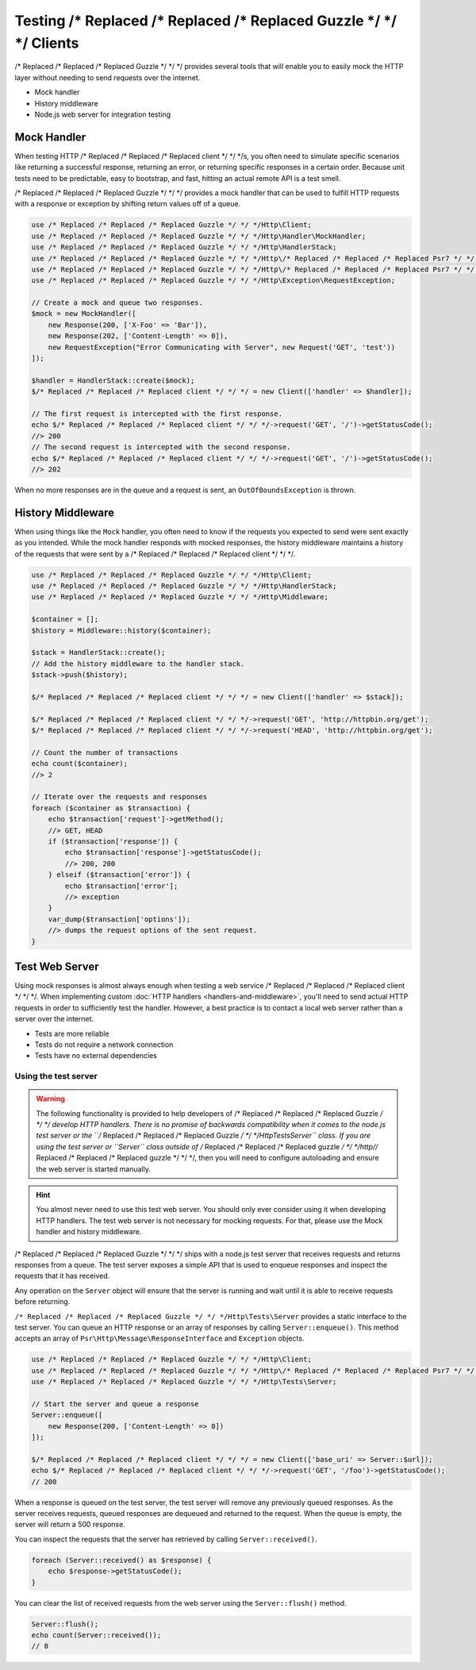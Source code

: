 ======================
Testing /* Replaced /* Replaced /* Replaced Guzzle */ */ */ Clients
======================

/* Replaced /* Replaced /* Replaced Guzzle */ */ */ provides several tools that will enable you to easily mock the HTTP
layer without needing to send requests over the internet.

* Mock handler
* History middleware
* Node.js web server for integration testing


Mock Handler
============

When testing HTTP /* Replaced /* Replaced /* Replaced client */ */ */s, you often need to simulate specific scenarios like
returning a successful response, returning an error, or returning specific
responses in a certain order. Because unit tests need to be predictable, easy
to bootstrap, and fast, hitting an actual remote API is a test smell.

/* Replaced /* Replaced /* Replaced Guzzle */ */ */ provides a mock handler that can be used to fulfill HTTP requests with
a response or exception by shifting return values off of a queue.

.. code-block:: php

    use /* Replaced /* Replaced /* Replaced Guzzle */ */ */Http\Client;
    use /* Replaced /* Replaced /* Replaced Guzzle */ */ */Http\Handler\MockHandler;
    use /* Replaced /* Replaced /* Replaced Guzzle */ */ */Http\HandlerStack;
    use /* Replaced /* Replaced /* Replaced Guzzle */ */ */Http\/* Replaced /* Replaced /* Replaced Psr7 */ */ */\Response;
    use /* Replaced /* Replaced /* Replaced Guzzle */ */ */Http\/* Replaced /* Replaced /* Replaced Psr7 */ */ */\Request;
    use /* Replaced /* Replaced /* Replaced Guzzle */ */ */Http\Exception\RequestException;

    // Create a mock and queue two responses.
    $mock = new MockHandler([
        new Response(200, ['X-Foo' => 'Bar']),
        new Response(202, ['Content-Length' => 0]),
        new RequestException("Error Communicating with Server", new Request('GET', 'test'))
    ]);

    $handler = HandlerStack::create($mock);
    $/* Replaced /* Replaced /* Replaced client */ */ */ = new Client(['handler' => $handler]);

    // The first request is intercepted with the first response.
    echo $/* Replaced /* Replaced /* Replaced client */ */ */->request('GET', '/')->getStatusCode();
    //> 200
    // The second request is intercepted with the second response.
    echo $/* Replaced /* Replaced /* Replaced client */ */ */->request('GET', '/')->getStatusCode();
    //> 202

When no more responses are in the queue and a request is sent, an
``OutOfBoundsException`` is thrown.


History Middleware
==================

When using things like the ``Mock`` handler, you often need to know if the
requests you expected to send were sent exactly as you intended. While the mock
handler responds with mocked responses, the history middleware maintains a
history of the requests that were sent by a /* Replaced /* Replaced /* Replaced client */ */ */.

.. code-block:: php

    use /* Replaced /* Replaced /* Replaced Guzzle */ */ */Http\Client;
    use /* Replaced /* Replaced /* Replaced Guzzle */ */ */Http\HandlerStack;
    use /* Replaced /* Replaced /* Replaced Guzzle */ */ */Http\Middleware;

    $container = [];
    $history = Middleware::history($container);

    $stack = HandlerStack::create();
    // Add the history middleware to the handler stack.
    $stack->push($history);

    $/* Replaced /* Replaced /* Replaced client */ */ */ = new Client(['handler' => $stack]);

    $/* Replaced /* Replaced /* Replaced client */ */ */->request('GET', 'http://httpbin.org/get');
    $/* Replaced /* Replaced /* Replaced client */ */ */->request('HEAD', 'http://httpbin.org/get');

    // Count the number of transactions
    echo count($container);
    //> 2

    // Iterate over the requests and responses
    foreach ($container as $transaction) {
        echo $transaction['request']->getMethod();
        //> GET, HEAD
        if ($transaction['response']) {
            echo $transaction['response']->getStatusCode();
            //> 200, 200
        } elseif ($transaction['error']) {
            echo $transaction['error'];
            //> exception
        }
        var_dump($transaction['options']);
        //> dumps the request options of the sent request.
    }


Test Web Server
===============

Using mock responses is almost always enough when testing a web service /* Replaced /* Replaced /* Replaced client */ */ */.
When implementing custom :doc:`HTTP handlers <handlers-and-middleware>`, you'll
need to send actual HTTP requests in order to sufficiently test the handler.
However, a best practice is to contact a local web server rather than a server
over the internet.

- Tests are more reliable
- Tests do not require a network connection
- Tests have no external dependencies


Using the test server
---------------------

.. warning::

    The following functionality is provided to help developers of /* Replaced /* Replaced /* Replaced Guzzle */ */ */
    develop HTTP handlers. There is no promise of backwards compatibility
    when it comes to the node.js test server or the ``/* Replaced /* Replaced /* Replaced Guzzle */ */ */Http\Tests\Server``
    class. If you are using the test server or ``Server`` class outside of
    /* Replaced /* Replaced /* Replaced guzzle */ */ */http//* Replaced /* Replaced /* Replaced guzzle */ */ */, then you will need to configure autoloading and
    ensure the web server is started manually.

.. hint::

    You almost never need to use this test web server. You should only ever
    consider using it when developing HTTP handlers. The test web server
    is not necessary for mocking requests. For that, please use the
    Mock handler and history middleware.

/* Replaced /* Replaced /* Replaced Guzzle */ */ */ ships with a node.js test server that receives requests and returns
responses from a queue. The test server exposes a simple API that is used to
enqueue responses and inspect the requests that it has received.

Any operation on the ``Server`` object will ensure that
the server is running and wait until it is able to receive requests before
returning.

``/* Replaced /* Replaced /* Replaced Guzzle */ */ */Http\Tests\Server`` provides a static interface to the test server. You
can queue an HTTP response or an array of responses by calling
``Server::enqueue()``. This method accepts an array of
``Psr\Http\Message\ResponseInterface`` and ``Exception`` objects.

.. code-block:: php

    use /* Replaced /* Replaced /* Replaced Guzzle */ */ */Http\Client;
    use /* Replaced /* Replaced /* Replaced Guzzle */ */ */Http\/* Replaced /* Replaced /* Replaced Psr7 */ */ */\Response;
    use /* Replaced /* Replaced /* Replaced Guzzle */ */ */Http\Tests\Server;

    // Start the server and queue a response
    Server::enqueue([
        new Response(200, ['Content-Length' => 0])
    ]);

    $/* Replaced /* Replaced /* Replaced client */ */ */ = new Client(['base_uri' => Server::$url]);
    echo $/* Replaced /* Replaced /* Replaced client */ */ */->request('GET', '/foo')->getStatusCode();
    // 200

When a response is queued on the test server, the test server will remove any
previously queued responses. As the server receives requests, queued responses
are dequeued and returned to the request. When the queue is empty, the server
will return a 500 response.

You can inspect the requests that the server has retrieved by calling
``Server::received()``.

.. code-block:: php

    foreach (Server::received() as $response) {
        echo $response->getStatusCode();
    }

You can clear the list of received requests from the web server using the
``Server::flush()`` method.

.. code-block:: php

    Server::flush();
    echo count(Server::received());
    // 0
